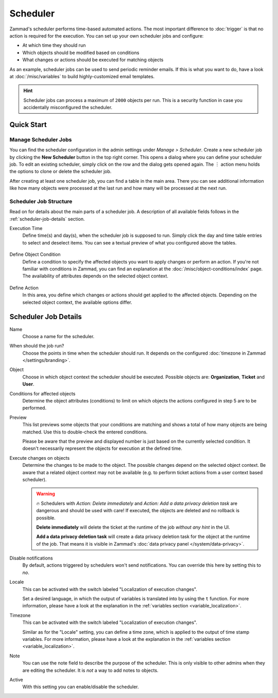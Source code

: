 Scheduler
=========

Zammad's scheduler performs time-based automated actions. The most important
difference to :doc:`trigger` is that no action is required for the execution.
You can set up your own scheduler jobs and configure:

- At which time they should run
- Which objects should be modified based on conditions
- What changes or actions should be executed for matching objects

As an example, scheduler jobs can be used to send periodic reminder emails. If
this is what you want to do, have a look at :doc:`/misc/variables` to build
highly-customized email templates.

.. hint::

   Scheduler jobs can process a maximum of ``2000`` objects per run. This is a
   security function in case you accidentally misconfigured the scheduler.

Quick Start
-----------

Manage Scheduler Jobs
^^^^^^^^^^^^^^^^^^^^^

You can find the scheduler configuration in the admin settings under *Manage >
Scheduler*. Create a new scheduler job by clicking the **New Scheduler** button
in the top right corner. This opens a dialog where you can define your scheduler
job. To edit an existing scheduler, simply click on the row and the dialog gets
opened again. The ︙ action menu holds the options to clone or delete the
scheduler job.

After creating at least one scheduler job, you can find a table in the main
area. There you can see additional information like how many objects were
processed at the last run and how many will be processed at the next run.

.. figure:: /images/manage/scheduler/scheduler-management.png
   :scale: 70%
   :align: center
   :alt: Screenshot shows Zammad's scheduler management

Scheduler Job Structure
^^^^^^^^^^^^^^^^^^^^^^^

Read on for details about the main parts of a scheduler job. A description of
all available fields follows in the :ref:`scheduler-job-details` section.

Execution Time
   Define time(s) and day(s), when the scheduler job is supposed to run. Simply
   click the day and time table entries to select and deselect items. You can
   see a textual preview of what you configured above the tables.

   .. figure:: /images/manage/scheduler/scheduler-date-time-section.png
      :scale: 70%
      :align: center
      :alt: Screenshot shows date and time selection in scheduler job configuration

Define Object Condition
   Define a condition to specify the affected objects you want to apply changes
   or perform an action. If you're not familiar with conditions in Zammad, you
   can find an explanation at the :doc:`/misc/object-conditions/index` page.
   The availability of attributes depends on the selected object context.

   .. figure:: /images/manage/scheduler/scheduler-object-condition-section.png
      :scale: 70%
      :align: center
      :alt: Screenshot shows object condition definition in scheduler job configuration

Define Action
   In this area, you define which changes or actions should get applied to the
   affected objects. Depending on the selected object context, the available
   options differ.

   .. figure:: /images/manage/scheduler/scheduler-action-section.png
      :scale: 70%
      :align: center
      :alt: Screenshot shows action selection in scheduler job configuration

.. _scheduler-job-details:

Scheduler Job Details
---------------------

Name
   Choose a name for the scheduler.

When should the job run?
   Choose the points in time when the scheduler should run. It depends on the
   configured :doc:`timezone in Zammad </settings/branding>`.

Object
   Choose in which object context the scheduler should be executed. Possible
   objects are: **Organization**, **Ticket** and **User**.

Conditions for affected objects
   Determine the object attributes (conditions) to limit on which objects the
   actions configured in step 5 are to be performed.

   .. include:: /misc/object-conditions/conditioning-depth-hint.include.rst

Preview
   This list previews some objects that your conditions are matching and shows
   a total of how many objects are being matched. Use this to double-check the
   entered conditions.

   Please be aware that the preview and displayed number is just based on
   the currently selected condition. It doesn't necessarily represent the
   objects for execution at the defined time.

Execute changes on objects
   Determine the changes to be made to the object. The possible changes depend
   on the selected object context. Be aware that a related object context
   may not be available (e.g. to perform ticket actions from a user context
   based scheduler).

   .. warning::

      🔥 Schedulers with *Action: Delete immediately* and *Action: Add a data
      privacy deletion task* are dangerous and should be used with care! If
      executed, the objects are deleted and no rollback is possible.

      **Delete immediately** will delete the ticket at the runtime of the job
      *without any hint* in the UI.

      **Add a data privacy deletion task** will create a data privacy deletion
      task for the object at the runtime of the job. That means it is visible
      in Zammad's :doc:`data privacy panel </system/data-privacy>`.

Disable notifications
   By default, actions triggered by schedulers won't send notifications.
   You can override this here by setting this to *no*.

Locale
   This can be activated with the switch labeled "Localization of execution
   changes".

   Set a desired language, in which the output of variables is
   translated into by using the ``t`` function.
   For more information, please have a look at
   the explanation in the :ref:`variables section <variable_localization>`.

Timezone
   This can be activated with the switch labeled "Localization of execution
   changes".

   Similar as for the "Locale" setting, you can define a time zone, which is
   applied to the output of time stamp variables.
   For more information, please have a look at
   the explanation in the :ref:`variables section <variable_localization>`.

Note
   You can use the note field to describe the purpose of the scheduler.
   This is only visible to other admins when they are editing the scheduler.
   It is *not* a way to add notes to objects.

Active
   With this setting you can enable/disable the scheduler.

